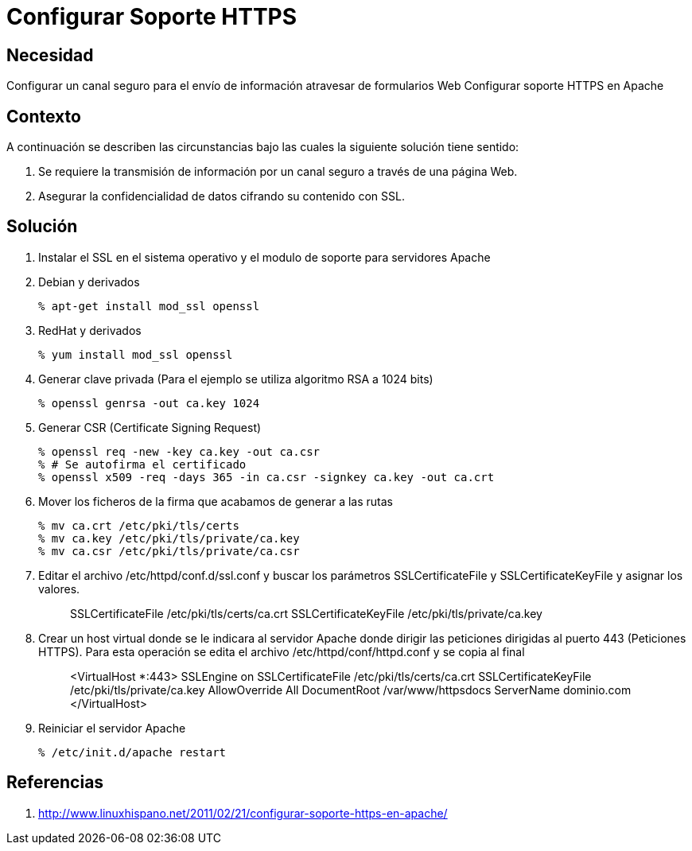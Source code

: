 :slug: kb/servidor-aplicacion/apache/configurar-soporte-https
:eth: no
:category: apache
:kb: yes

= Configurar Soporte HTTPS

== Necesidad

Configurar un canal seguro para el envío de información atravesar de formularios 
Web Configurar soporte HTTPS en Apache

== Contexto

A continuación se describen las circunstancias bajo las cuales la siguiente 
solución tiene sentido:

. Se requiere la transmisión de información por un canal seguro a través de una 
página Web.
. Asegurar la confidencialidad de datos cifrando su contenido con SSL.

== Solución

. Instalar el SSL en el sistema operativo y el modulo de soporte para 
servidores Apache
. Debian y derivados
[source, bash, linenums]
% apt-get install mod_ssl openssl

[start=3]
. RedHat y derivados
[source, bash, linenums]
% yum install mod_ssl openssl

[start=4]
. Generar clave privada (Para el ejemplo se utiliza algoritmo RSA a 1024 bits)
[source, bash, linenums]
% openssl genrsa -out ca.key 1024
 
[start=5]
. Generar CSR (Certificate Signing Request)
[source, bash, linenums]
% openssl req -new -key ca.key -out ca.csr 
% # Se autofirma el certificado 
% openssl x509 -req -days 365 -in ca.csr -signkey ca.key -out ca.crt
 
[start=6] 
. Mover los ficheros de la firma que acabamos de generar a las rutas
[source, bash, linenums]
% mv ca.crt /etc/pki/tls/certs 
% mv ca.key /etc/pki/tls/private/ca.key 
% mv ca.csr /etc/pki/tls/private/ca.csr 
 
[start=7] 
. Editar el archivo /etc/httpd/conf.d/ssl.conf y buscar los parámetros 
SSLCertificateFile y SSLCertificateKeyFile y asignar los valores.
[quote]
 SSLCertificateFile /etc/pki/tls/certs/ca.crt
 SSLCertificateKeyFile /etc/pki/tls/private/ca.key
 
[start=8] 
.  Crear un host virtual donde se le indicara al servidor Apache donde dirigir 
las peticiones dirigidas al puerto 443 (Peticiones HTTPS). Para esta operación 
se edita el archivo /etc/httpd/conf/httpd.conf y se copia al final
[quote]
 <VirtualHost *:443>
  SSLEngine on
  SSLCertificateFile /etc/pki/tls/certs/ca.crt
  SSLCertificateKeyFile /etc/pki/tls/private/ca.key
  AllowOverride All
  DocumentRoot /var/www/httpsdocs
  ServerName dominio.com
 </VirtualHost>
 
[start=9]
. Reiniciar el servidor Apache
[source, bash, linenums]
% /etc/init.d/apache restart
 
== Referencias

. http://www.linuxhispano.net/2011/02/21/configurar-soporte-https-en-apache/

